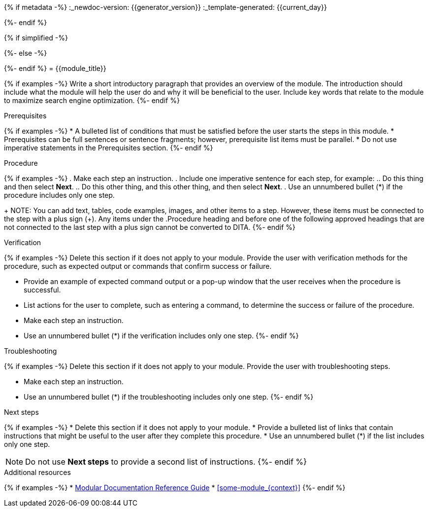 {% if metadata -%}
:_newdoc-version: {{generator_version}}
:_template-generated: {{current_day}}
////
Metadata attribute that will help enable correct parsing and conversion to the appropriate DITA topic type.
////
:_mod-docs-content-type: PROCEDURE
{%- endif %}

////
Base the file name and the ID on the module title. For example:
* file name: proc_doing-procedure-a.adoc
* ID: [id="doing-procedure-a_{context}"]
* Title: = Doing procedure A

ID is a unique identifier that can be used to reference this module. Avoid changing it after the module has been published to ensure existing links are not broken.

The `context` attribute enables module reuse. Every module ID includes {context}, which ensures that the module has a unique ID so you can include it multiple times in the same guide.

Be sure to include a line break between the title and the module introduction.
////
{% if simplified -%}
[id="{{module_anchor}}"]
{%- else -%}
[id="{{module_anchor}}_{context}"]
{%- endif %}
= {{module_title}}
////
Start the title of a procedure module with a gerund, such as Creating, Installing, or Deploying.
////

{% if examples -%}
Write a short introductory paragraph that provides an overview of the module. The introduction should include what the module will help the user do and why it will be beneficial to the user. Include key words that relate to the module to maximize search engine optimization.
{%- endif %}

.Prerequisites
{% if examples -%}
* A bulleted list of conditions that must be satisfied before the user starts the steps in this module.
* Prerequisites can be full sentences or sentence fragments; however, prerequisite list items must be parallel.
* Do not use imperative statements in the Prerequisites section.
{%- endif %}

.Procedure
{% if examples -%}
. Make each step an instruction.
. Include one imperative sentence for each step, for example:
.. Do this thing and then select *Next*.
.. Do this other thing, and this other thing, and then select *Next*.
. Use an unnumbered bullet (*) if the procedure includes only one step.
+
NOTE: You can add text, tables, code examples, images, and other items to a step. However, these items must be connected to the step with a plus sign (+). Any items under the .Procedure heading and before one of the following approved headings that are not connected to the last step with a plus sign cannot be converted to DITA.
{%- endif %}

////
Only the following block titles can be reliably mapped to DITA:

* Prerequisites or Prerequisite
* Procedure
* Verification, Results, or Result
* Troubleshooting, Troubleshooting steps, or Troubleshooting step
* Next steps or Next step
* Additional resources

With the exception of Additional resources, these titles are only allowed in a procedure module. You can use each title exactly once and cannot use two different variants of the same title in the same module.

Additionally, you can use block titles for figures, tables, and example blocks.
////
.Verification
{% if examples -%}
Delete this section if it does not apply to your module. Provide the user with verification methods for the procedure, such as expected output or commands that confirm success or failure.

* Provide an example of expected command output or a pop-up window that the user receives when the procedure is successful.
* List actions for the user to complete, such as entering a command, to determine the success or failure of the procedure.
* Make each step an instruction.
* Use an unnumbered bullet (*) if the verification includes only one step.
{%- endif %}

.Troubleshooting
{% if examples -%}
Delete this section if it does not apply to your module. Provide the user with troubleshooting steps.

* Make each step an instruction.
* Use an unnumbered bullet (*) if the troubleshooting includes only one step.
{%- endif %}

.Next steps
{% if examples -%}
* Delete this section if it does not apply to your module.
* Provide a bulleted list of links that contain instructions that might be useful to the user after they complete this procedure.
* Use an unnumbered bullet (*) if the list includes only one step.

NOTE: Do not use *Next steps* to provide a second list of instructions.
{%- endif %}

////
Optional. Delete if not used.

Provide a bulleted list of links and display text relevant to the procedure module. These links can include `link:` and `xref:` macros. Do not include additional text.
////
[role="_additional-resources"]
.Additional resources
{% if examples -%}
* link:https://github.com/redhat-documentation/modular-docs#modular-documentation-reference-guide[Modular Documentation Reference Guide]
* xref:some-module_{context}[]
{%- endif %}